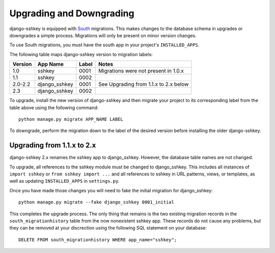 Upgrading and Downgrading
=========================

django-sshkey is equipped with South_ migrations.  This makes changes to the
database schema in upgrades or downgrades a simple process.  Migrations will
only be present on minor version changes.

To use South migrations, you must have the south app in your project's
``INSTALLED_APPS``.

The following table maps django-sshkey version to migration labels:

+---------+---------------+-------+------------------------------------------+
| Version | App Name      | Label | Notes                                    |
+=========+===============+=======+==========================================+
| 1.0     | sshkey        | 0001  | Migrations were not present in 1.0.x     |
+---------+---------------+-------+------------------------------------------+
| 1.1     | sshkey        | 0002  |                                          |
+---------+---------------+-------+------------------------------------------+
| 2.0-2.2 | django_sshkey | 0001  | See Upgrading from 1.1.x to 2.x below    |
+---------+---------------+-------+------------------------------------------+
| 2.3     | django_sshkey | 0002  |                                          |
+---------+---------------+-------+------------------------------------------+

To upgrade, install the new version of django-sshkey and then migrate your
project to its corresponding label from the table above using the following
command::

  python manage.py migrate APP_NAME LABEL

To downgrade, perform the migration down to the label of the desired version
before installing the older django-sshkey.

Upgrading from 1.1.x to 2.x
---------------------------

django-sshkey 2.x renames the sshkey app to django_sshkey.  However, the
database table names are not changed.

To upgrade, all references to the sshkey module must be changed to
django_sshkey.  This includes all instances of ``import sshkey`` or
``from sshkey import ...`` and all references to sshkey in URL patterns,
views, or templates, as well as updating ``INSTALLED_APPS`` in ``settings.py``.

Once you have made those changes you will need to fake the initial migration
for django_sshkey::

  python manage.py migrate --fake django_sshkey 0001_initial

This completes the upgrade process.  The only thing that remains is the two
existing migration records in the ``south_migrationhistory`` table from the
now nonexistent sshkey app.  These records do not cause any problems, but they
can be removed at your discrection using the following SQL statement on your
database::

  DELETE FROM south_migrationhistory WHERE app_name="sshkey";

.. _South: http://south.aeracode.org/
